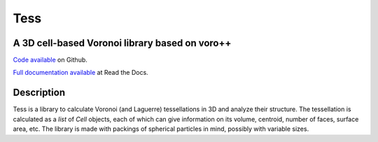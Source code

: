 Tess
****

A 3D cell-based Voronoi library based on voro++
-----------------------------------------------

`Code available`_ on Github.

`Full documentation available`_ at Read the Docs. 

.. _Code available: https://github.com/wackywendell/tess

.. _Full documentation available: https://tess.readthedocs.org

Description
-----------

Tess is a library to calculate Voronoi (and Laguerre) tessellations in 3D and analyze their
structure. The tessellation is calculated as a `list` of `Cell` objects, each of which
can give information on its volume, centroid, number of faces, surface area, etc. The library is 
made with packings of spherical particles in mind, possibly with variable sizes.

